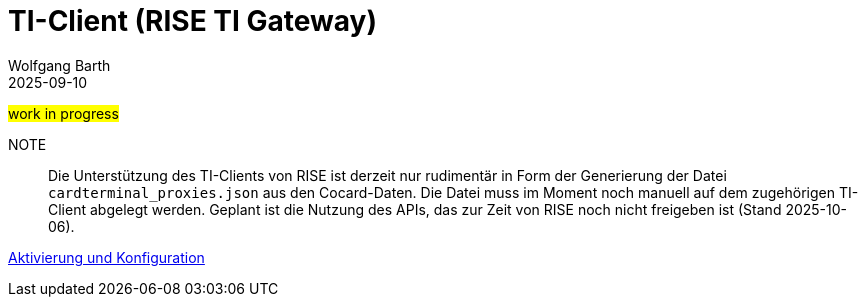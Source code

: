 = TI-Client (RISE TI Gateway)
:author: Wolfgang Barth
:revdate: 2025-09-10
:imagesdir: ../../images

#work in progress#

NOTE:: Die Unterstützung des TI-Clients von RISE ist derzeit nur rudimentär in Form der Generierung der Datei `cardterminal_proxies.json` aus den Cocard-Daten. Die Datei muss im Moment noch manuell auf dem zugehörigen TI-Client abgelegt werden. Geplant ist die Nutzung des APIs, das zur Zeit von RISE noch nicht freigeben ist (Stand 2025-10-06).

xref:installation:cocard_yml.adoc[Aktivierung und Konfiguration]